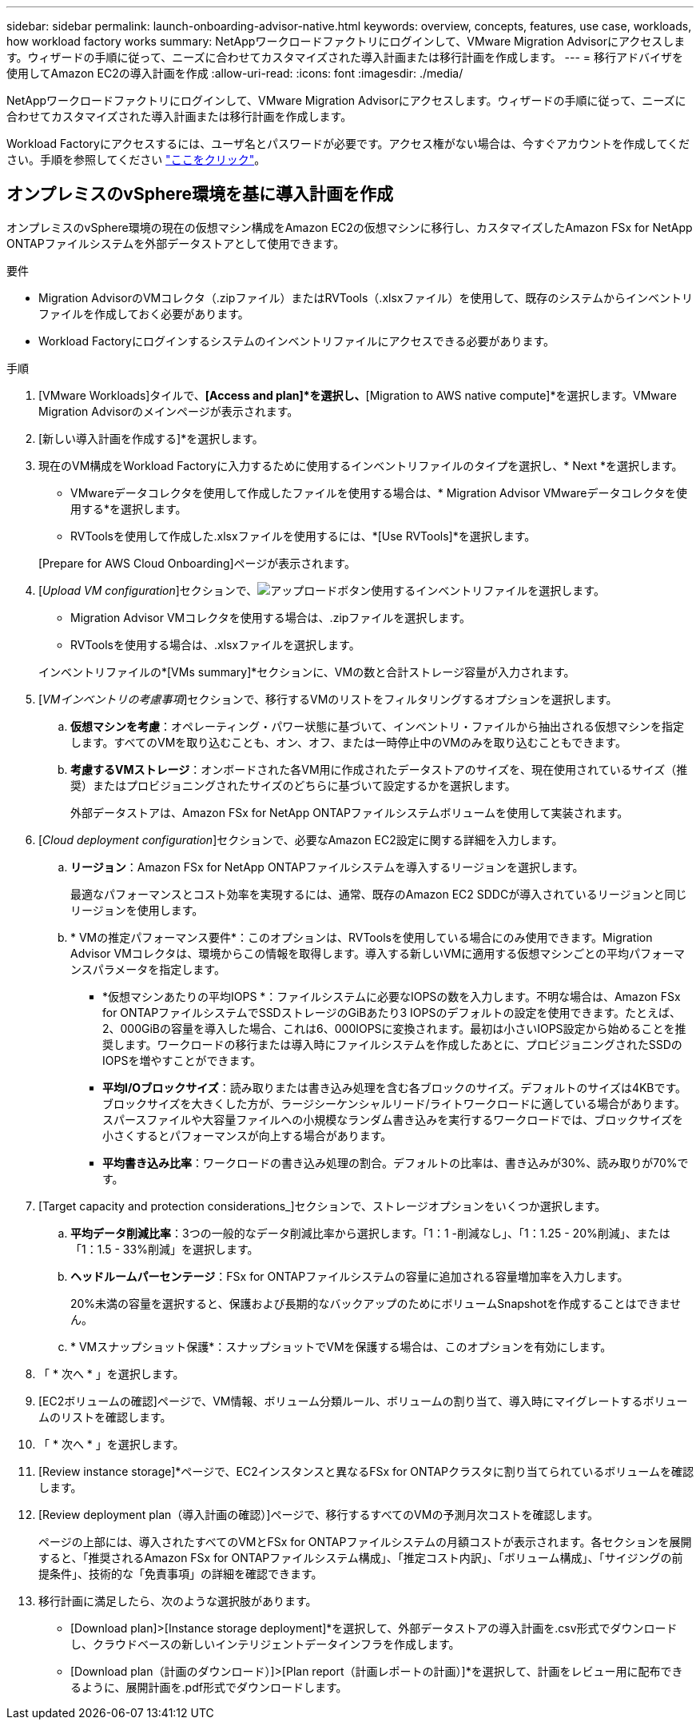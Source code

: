 ---
sidebar: sidebar 
permalink: launch-onboarding-advisor-native.html 
keywords: overview, concepts, features, use case, workloads, how workload factory works 
summary: NetAppワークロードファクトリにログインして、VMware Migration Advisorにアクセスします。ウィザードの手順に従って、ニーズに合わせてカスタマイズされた導入計画または移行計画を作成します。 
---
= 移行アドバイザを使用してAmazon EC2の導入計画を作成
:allow-uri-read: 
:icons: font
:imagesdir: ./media/


[role="lead"]
NetAppワークロードファクトリにログインして、VMware Migration Advisorにアクセスします。ウィザードの手順に従って、ニーズに合わせてカスタマイズされた導入計画または移行計画を作成します。

Workload Factoryにアクセスするには、ユーザ名とパスワードが必要です。アクセス権がない場合は、今すぐアカウントを作成してください。手順を参照してください https://docs.netapp.com/us-en/workload-setup-admin/quick-start.html["ここをクリック"]。



== オンプレミスのvSphere環境を基に導入計画を作成

オンプレミスのvSphere環境の現在の仮想マシン構成をAmazon EC2の仮想マシンに移行し、カスタマイズしたAmazon FSx for NetApp ONTAPファイルシステムを外部データストアとして使用できます。

.要件
* Migration AdvisorのVMコレクタ（.zipファイル）またはRVTools（.xlsxファイル）を使用して、既存のシステムからインベントリファイルを作成しておく必要があります。
* Workload Factoryにログインするシステムのインベントリファイルにアクセスできる必要があります。


.手順
. [VMware Workloads]タイルで、*[Access and plan]*を選択し、*[Migration to AWS native compute]*を選択します。VMware Migration Advisorのメインページが表示されます。
. [新しい導入計画を作成する]*を選択します。
. 現在のVM構成をWorkload Factoryに入力するために使用するインベントリファイルのタイプを選択し、* Next *を選択します。
+
** VMwareデータコレクタを使用して作成したファイルを使用する場合は、* Migration Advisor VMwareデータコレクタを使用する*を選択します。
** RVToolsを使用して作成した.xlsxファイルを使用するには、*[Use RVTools]*を選択します。


+
[Prepare for AWS Cloud Onboarding]ページが表示されます。

. [_Upload VM configuration_]セクションで、image:button-upload-file.png["アップロードボタン"]使用するインベントリファイルを選択します。
+
** Migration Advisor VMコレクタを使用する場合は、.zipファイルを選択します。
** RVToolsを使用する場合は、.xlsxファイルを選択します。


+
インベントリファイルの*[VMs summary]*セクションに、VMの数と合計ストレージ容量が入力されます。

. [_VMインベントリの考慮事項_]セクションで、移行するVMのリストをフィルタリングするオプションを選択します。
+
.. *仮想マシンを考慮*：オペレーティング・パワー状態に基づいて、インベントリ・ファイルから抽出される仮想マシンを指定します。すべてのVMを取り込むことも、オン、オフ、または一時停止中のVMのみを取り込むこともできます。
.. *考慮するVMストレージ*：オンボードされた各VM用に作成されたデータストアのサイズを、現在使用されているサイズ（推奨）またはプロビジョニングされたサイズのどちらに基づいて設定するかを選択します。
+
外部データストアは、Amazon FSx for NetApp ONTAPファイルシステムボリュームを使用して実装されます。



. [_Cloud deployment configuration_]セクションで、必要なAmazon EC2設定に関する詳細を入力します。
+
.. *リージョン*：Amazon FSx for NetApp ONTAPファイルシステムを導入するリージョンを選択します。
+
最適なパフォーマンスとコスト効率を実現するには、通常、既存のAmazon EC2 SDDCが導入されているリージョンと同じリージョンを使用します。

.. * VMの推定パフォーマンス要件*：このオプションは、RVToolsを使用している場合にのみ使用できます。Migration Advisor VMコレクタは、環境からこの情報を取得します。導入する新しいVMに適用する仮想マシンごとの平均パフォーマンスパラメータを指定します。
+
*** *仮想マシンあたりの平均IOPS *：ファイルシステムに必要なIOPSの数を入力します。不明な場合は、Amazon FSx for ONTAPファイルシステムでSSDストレージのGiBあたり3 IOPSのデフォルトの設定を使用できます。たとえば、2、000GiBの容量を導入した場合、これは6、000IOPSに変換されます。最初は小さいIOPS設定から始めることを推奨します。ワークロードの移行または導入時にファイルシステムを作成したあとに、プロビジョニングされたSSDのIOPSを増やすことができます。
*** *平均I/Oブロックサイズ*：読み取りまたは書き込み処理を含む各ブロックのサイズ。デフォルトのサイズは4KBです。ブロックサイズを大きくした方が、ラージシーケンシャルリード/ライトワークロードに適している場合があります。スパースファイルや大容量ファイルへの小規模なランダム書き込みを実行するワークロードでは、ブロックサイズを小さくするとパフォーマンスが向上する場合があります。
*** *平均書き込み比率*：ワークロードの書き込み処理の割合。デフォルトの比率は、書き込みが30%、読み取りが70%です。




. [Target capacity and protection considerations_]セクションで、ストレージオプションをいくつか選択します。
+
.. *平均データ削減比率*：3つの一般的なデータ削減比率から選択します。「1：1 -削減なし」、「1：1.25 - 20%削減」、または「1：1.5 - 33%削減」を選択します。
.. *ヘッドルームパーセンテージ*：FSx for ONTAPファイルシステムの容量に追加される容量増加率を入力します。
+
20%未満の容量を選択すると、保護および長期的なバックアップのためにボリュームSnapshotを作成することはできません。

.. * VMスナップショット保護*：スナップショットでVMを保護する場合は、このオプションを有効にします。


. 「 * 次へ * 」を選択します。


. [EC2ボリュームの確認]ページで、VM情報、ボリューム分類ルール、ボリュームの割り当て、導入時にマイグレートするボリュームのリストを確認します。
. 「 * 次へ * 」を選択します。
. [Review instance storage]*ページで、EC2インスタンスと異なるFSx for ONTAPクラスタに割り当てられているボリュームを確認します。
. [Review deployment plan（導入計画の確認）]ページで、移行するすべてのVMの予測月次コストを確認します。
+
ページの上部には、導入されたすべてのVMとFSx for ONTAPファイルシステムの月額コストが表示されます。各セクションを展開すると、「推奨されるAmazon FSx for ONTAPファイルシステム構成」、「推定コスト内訳」、「ボリューム構成」、「サイジングの前提条件」、技術的な「免責事項」の詳細を確認できます。

. 移行計画に満足したら、次のような選択肢があります。


* [Download plan]>[Instance storage deployment]*を選択して、外部データストアの導入計画を.csv形式でダウンロードし、クラウドベースの新しいインテリジェントデータインフラを作成します。
* [Download plan（計画のダウンロード）]>[Plan report（計画レポートの計画）]*を選択して、計画をレビュー用に配布できるように、展開計画を.pdf形式でダウンロードします。

